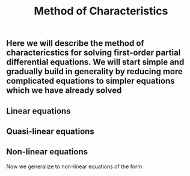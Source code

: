 #+TITLE: Method of Characteristics

** Here we will describe the method of charactericstics for solving first-order partial differential equations.  We will start simple and gradually build in generality by reducing more complicated equations to simpler equations which we have already solved
** Linear equations
** Quasi-linear equations
** Non-linear equations
:PROPERTIES:
:later: 1614998889129
:END:

Now we generalize to non-linear equations of the form
